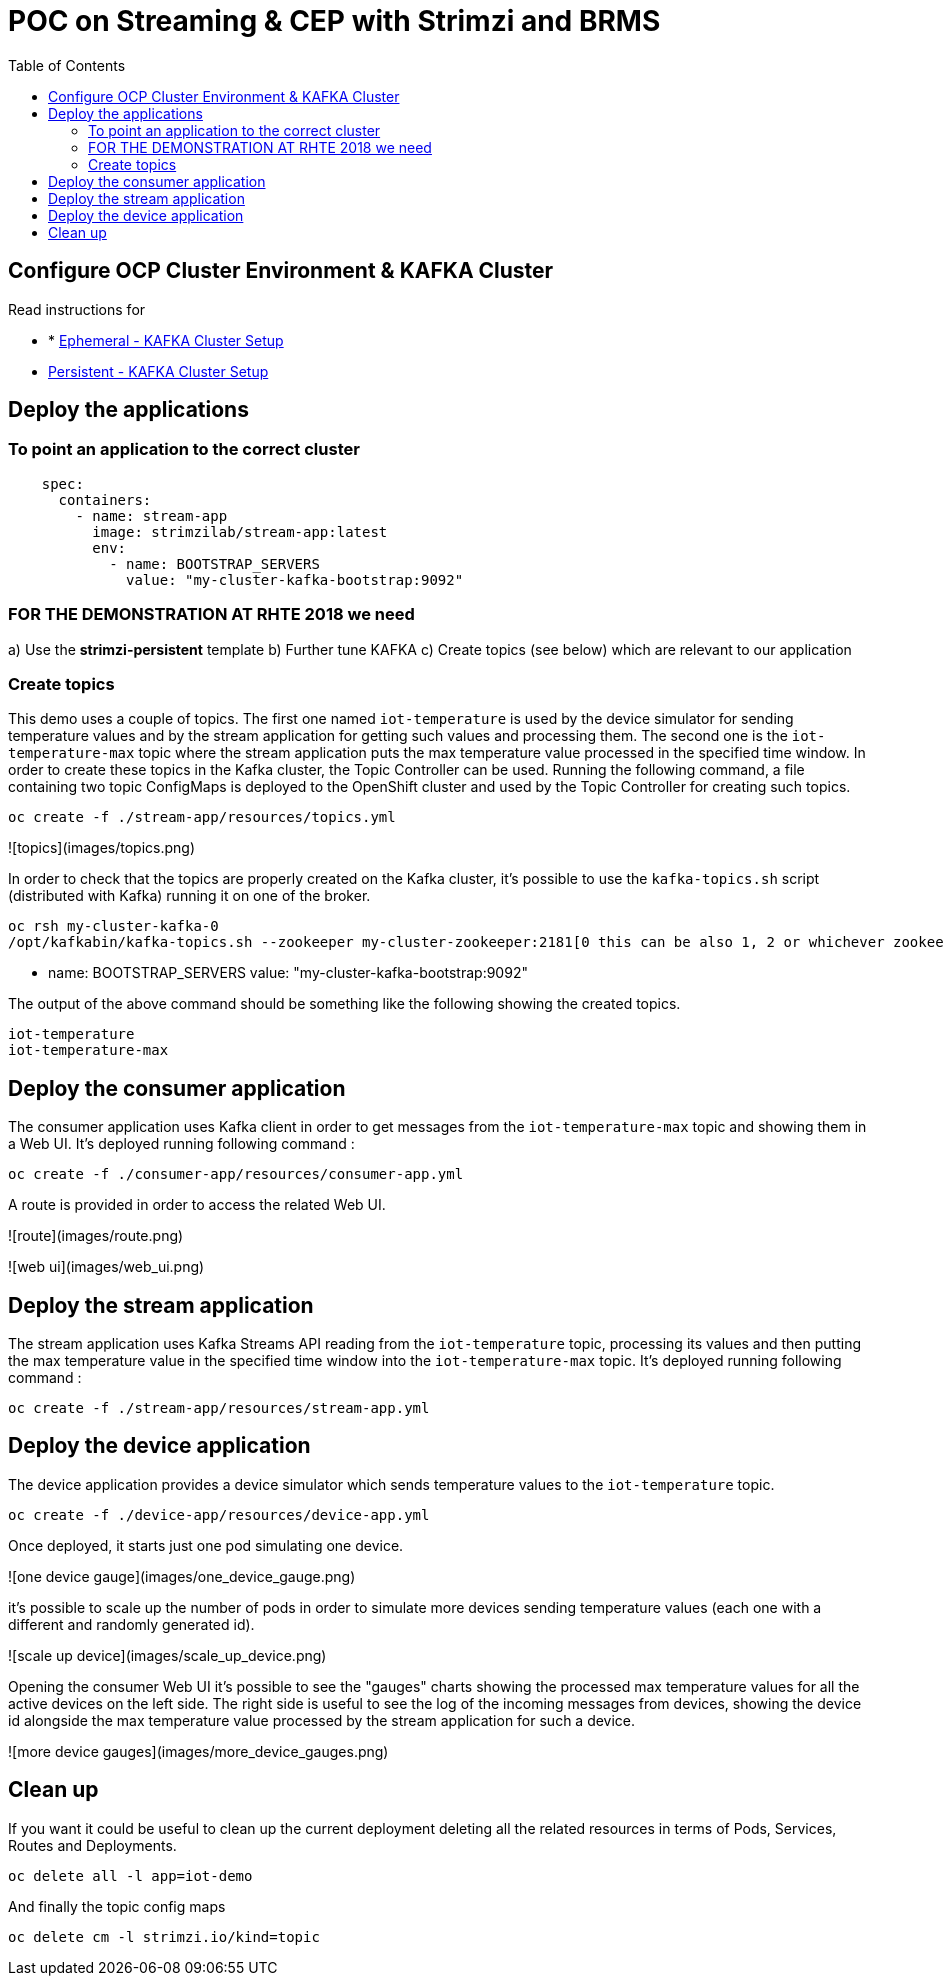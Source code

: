 = POC on Streaming & CEP with Strimzi and BRMS
:toc:

== Configure OCP Cluster Environment & KAFKA Cluster

Read instructions for 

* * link:https://github.com/skoussou/streaming-cep/blob/master/README-Setup-KAFKA-Cluster.adoc[Ephemeral - KAFKA Cluster Setup]
* link:https://github.com/skoussou/streaming-cep/blob/master/README-Setup-Persistent-KAFKA-Cluster.adoc[Persistent - KAFKA Cluster Setup]



== Deploy the applications

=== To point an application to the correct cluster

[source,sh]
----
    spec:
      containers:
        - name: stream-app
          image: strimzilab/stream-app:latest
          env:
            - name: BOOTSTRAP_SERVERS
              value: "my-cluster-kafka-bootstrap:9092"
----

### FOR THE DEMONSTRATION AT RHTE 2018 we need
a) Use the *strimzi-persistent* template
b) Further tune KAFKA
c) Create topics (see below) which are relevant to our application


=== Create topics

This demo uses a couple of topics. The first one named `iot-temperature` is used by the device simulator for sending 
temperature values and by the stream application for getting such values and processing them. The second one is the 
`iot-temperature-max` topic where the stream application puts the max temperature value processed in the specified time 
window.
In order to create these topics in the Kafka cluster, the Topic Controller can be used. Running the following command, a 
file containing two topic ConfigMaps is deployed to the OpenShift cluster and used by the Topic Controller for creating 
such topics.

[source,sh]
----
oc create -f ./stream-app/resources/topics.yml
----

![topics](images/topics.png)

In order to check that the topics are properly created on the Kafka cluster, it's possible to use the `kafka-topics.sh` script 
(distributed with Kafka) running it on one of the broker.

[source,sh]
----
oc rsh my-cluster-kafka-0
/opt/kafkabin/kafka-topics.sh --zookeeper my-cluster-zookeeper:2181[0 this can be also 1, 2 or whichever zookeeper pod rsh in] --list
----

- name: BOOTSTRAP_SERVERS
              value: "my-cluster-kafka-bootstrap:9092"

The output of the above command should be something like the following showing the created topics.

[source,sh]
----
iot-temperature
iot-temperature-max
----

## Deploy the consumer application

The consumer application uses Kafka client in order to get messages from the `iot-temperature-max` topic and showing them 
in a Web UI.
It's deployed running following command :

[source,sh]
----
oc create -f ./consumer-app/resources/consumer-app.yml
----

A route is provided in order to access the related Web UI.

![route](images/route.png)

![web ui](images/web_ui.png)

## Deploy the stream application

The stream application uses Kafka Streams API reading from the `iot-temperature` topic, processing its values and then 
putting the max temperature value in the specified time window into the `iot-temperature-max` topic.
It's deployed running following command :

[source,sh]
----
oc create -f ./stream-app/resources/stream-app.yml
----

## Deploy the device application

The device application provides a device simulator which sends temperature values to the `iot-temperature` topic.

[source,sh]
----
oc create -f ./device-app/resources/device-app.yml
----

Once deployed, it starts just one pod simulating one device.

![one device gauge](images/one_device_gauge.png)

it's possible to scale up the number of pods in order to simulate more devices sending temperature values (each one with 
a different and randomly generated id).

![scale up device](images/scale_up_device.png)

Opening the consumer Web UI it's possible to see the "gauges" charts showing the processed max temperature values for all the 
active devices on the left side. The right side is useful to see the log of the incoming messages from devices, showing the 
device id alongside the max temperature value processed by the stream application for such a device.

![more device gauges](images/more_device_gauges.png)

## Clean up

If you want it could be useful to clean up the current deployment deleting all the related resources in terms of Pods, Services, Routes and Deployments.

[source,sh]
----
oc delete all -l app=iot-demo
----

And finally the topic config maps

[source,sh]
----
oc delete cm -l strimzi.io/kind=topic
----





